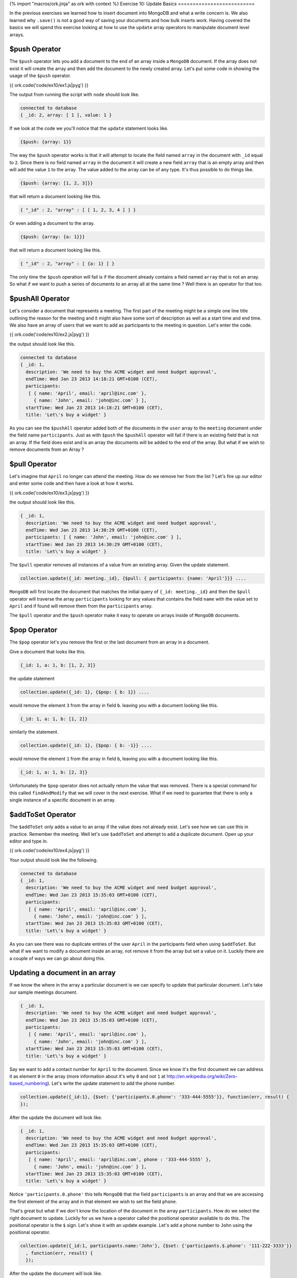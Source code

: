 {% import "macros/ork.jinja" as ork with context %}
Exercise 10: Update Basics
==========================

In the previous exercises we learned how to insert document into MongoDB and what a write concern is. We also learned why ``.save()`` is not a good way of saving your documents and how bulk inserts work. Having covered the basics we will spend this exercise looking at how to use the ``update`` array operators to manipulate document level arrays.

$push Operator
--------------

The ``$push`` operator lets you add a document to the end of an array inside a ``MongoDB`` document. If the array does not exist it will create the array and then add the document to the newly created array. Let's put some code in showing the usage of the ``$push`` operator.

{{ ork.code('code/ex10/ex1.js|pyg') }}

The output from running the script with ``node`` should look like.

.. code-block:: console

    connected to database
    { _id: 2, array: [ 1 ], value: 1 }

If we look at the code we you'll notice that the ``update`` statement looks like.

.. code-block:: javascript

    {$push: {array: 1}}

The way the ``$push`` operator works is that it will attempt to locate the field named ``array`` in the document with ``_id`` equal to ``2``. Since there is no field named ``array`` in the document it will create a new field ``array`` that is an empty array and then will add the value ``1`` to the array. The value added to the array can be of any type. It's thus possible to do things like.

.. code-block:: javascript

    {$push: {array: [1, 2, 3]}}

that will return a document looking like this.

.. code-block:: javascript

    { "_id" : 2, "array" : [ [ 1, 2, 3, 4 ] ] }

Or even adding a document to the array.

.. code-block:: javascript

    {$push: {array: {a: 1}}}

that will return a document looking like this.

.. code-block:: javascript

    { "_id" : 2, "array" : [ {a: 1} ] }

The only time the ``$push`` operation will fail is if the document already contains a field named ``array`` that is not an array. So what if we want to push a series of documents to an array all at the same time ? Well there is an operator for that too.

$pushAll Operator
-----------------

Let's consider a document that represents a meeting. The first part of the meeting might be a simple one line title outlining the reason for the meeting and it might also have some sort of description as well as a start time and end time. We also have an array of users that we want to add as participants to the meeting in question. Let's enter the code.

{{ ork.code('code/ex10/ex2.js|pyg') }}

the output should look like this.

.. code-block:: console

    connected to database
    { _id: 1,
      description: 'We need to buy the ACME widget and need budget approval',
      endTime: Wed Jan 23 2013 14:18:21 GMT+0100 (CET),
      participants:
       [ { name: 'April', email: 'april@inc.com' },
         { name: 'John', email: 'john@inc.com' } ],
      startTime: Wed Jan 23 2013 14:18:21 GMT+0100 (CET),
      title: 'Let\'s buy a widget' }

As you can see the ``$pushAll`` operator added both of the documents in the ``user`` array to the ``meeting`` document under the field name ``participants``. Just as with ``$push`` the ``$pushAll`` operator will fail if there is an existing field that is not an array. If the field does exist and is an array the documents will be added to the end of the array. But what if we wish to remove documents from an Array ? 

$pull Operator
--------------

Let's imagine that ``April`` no longer can attend the meeting. How do we remove her from the list ? Let's fire up our editor and enter some code and then have a look at how it works.

{{ ork.code('code/ex10/ex3.js|pyg') }}

the output should look like this.

.. code-block:: console

    { _id: 1,
      description: 'We need to buy the ACME widget and need budget approval',
      endTime: Wed Jan 23 2013 14:30:29 GMT+0100 (CET),
      participants: [ { name: 'John', email: 'john@inc.com' } ],
      startTime: Wed Jan 23 2013 14:30:29 GMT+0100 (CET),
      title: 'Let\'s buy a widget' }

The ``$pull`` operator removes all instances of a value from an existing array. Given the update statement.

.. code-block:: javascript

    collection.update({_id: meeting._id}, {$pull: { participants: {name: 'April'}}} ....

``MongoDB`` will first locate the document that matches the initial query of ``{_id: meeting._id}`` and then the ``$pull`` operator will traverse the array ``participants`` looking for any values that contains the field ``name`` with the value set to ``April`` and if found will remove them from the ``participants`` array.

The ``$pull`` operator and the ``$push`` operator make it easy to operate on arrays inside of ``MongoDB`` documents. 

$pop Operator
-------------

The ``$pop`` operator let's you remove the first or the last document from an array in a document.

Give a document that looks like this.

.. code-block:: javascript

    {_id: 1, a: 1, b: [1, 2, 3]}

the update statement

.. code-block:: javascript

    collection.update({_id: 1}, {$pop: { b: 1}} ....    

would remove the element ``3`` from the array in field ``b``. leaving you with a document looking like this.

.. code-block:: javascript

    {_id: 1, a: 1, b: [1, 2]}

similarly the statement.

.. code-block:: javascript

    collection.update({_id: 1}, {$pop: { b: -1}} ....    

would remove the element ``1`` from the array in field ``b``, leaving you with a document looking like this.

.. code-block:: javascript

    {_id: 1, a: 1, b: [2, 3]}

Unfortunately the ``$pop`` operator does not actually return the value that was removed. There is a special command for this called ``findAndModify`` that we will cover in the next exercise. What if we need to guarantee that there is only a single instance of a specific document in an array.

$addToSet Operator
------------------

The ``$addToSet`` only adds a value to an array if the value does not already exist. Let's see how we can use this in practice. Remember the meeting. Well let's use ``$addToSet`` and attempt to add a duplicate document. Open up your editor and type in.

{{ ork.code('code/ex10/ex4.js|pyg') }}

Your output should look like the following.

.. code-block:: console

    connected to database
    { _id: 1,
      description: 'We need to buy the ACME widget and need budget approval',
      endTime: Wed Jan 23 2013 15:35:03 GMT+0100 (CET),
      participants:
       [ { name: 'April', email: 'april@inc.com' },
         { name: 'John', email: 'john@inc.com' } ],
      startTime: Wed Jan 23 2013 15:35:03 GMT+0100 (CET),
      title: 'Let\'s buy a widget' }

As you can see there was no duplicate entries of the user ``April`` in the participants field when using ``$addToSet``. But what if we want to modify a document inside an array, not remove it from the array but set a value on it. Luckily there are a couple of ways we can go about doing this.

Updating a document in an array
-------------------------------

If we know the where in the array a particular document is we can specify to update that particular document. Let's take our sample meetings document.

.. code-block:: javascript

    { _id: 1,
      description: 'We need to buy the ACME widget and need budget approval',
      endTime: Wed Jan 23 2013 15:35:03 GMT+0100 (CET),
      participants:
       [ { name: 'April', email: 'april@inc.com' },
         { name: 'John', email: 'john@inc.com' } ],
      startTime: Wed Jan 23 2013 15:35:03 GMT+0100 (CET),
      title: 'Let\'s buy a widget' }

Say we want to add a contact number for ``April`` to the document. Since we know it's the first document we can address it as element ``0`` in the array (more information about it's why ``0`` and not ``1`` at http://en.wikipedia.org/wiki/Zero-based_numbering). Let's write the update statement to add the phone number.

.. code-block:: javascript

    collection.update({_id:1}, {$set: {'participants.0.phone': '333-444-5555'}}, function(err, result) {
    });

After the update the document will look like.

.. code-block:: javascript

    { _id: 1,
      description: 'We need to buy the ACME widget and need budget approval',
      endTime: Wed Jan 23 2013 15:35:03 GMT+0100 (CET),
      participants:
       [ { name: 'April', email: 'april@inc.com', phone : '333-444-5555' },
         { name: 'John', email: 'john@inc.com' } ],
      startTime: Wed Jan 23 2013 15:35:03 GMT+0100 (CET),
      title: 'Let\'s buy a widget' }

Notice ``'participants.0.phone'`` this tells ``MongoDB`` that the field ``participants`` is an array and that we are accessing the first element of the array and in that element we wish to set the field ``phone``.

That's great but what if we don't know the location of the document in the array ``participants``. How do we select the right document to update. Luckily for us we have a operator called the positional operator available to do this. The positional operator is the ``$`` sign. Let's show it with an update example. Let's add a phone number to ``John`` using the positional operator.

.. code-block:: javascript

    collection.update({_id:1, participants.name:'John'}, {$set: {'participants.$.phone': '111-222-3333'}}
      , function(err, result) {
      });

After the update the document will look like.

.. code-block:: javascript

    { _id: 1,
      description: 'We need to buy the ACME widget and need budget approval',
      endTime: Wed Jan 23 2013 15:35:03 GMT+0100 (CET),
      participants:
       [ { name: 'April', email: 'april@inc.com', phone : '333-444-5555' },
         { name: 'John', email: 'john@inc.com', phone : '111-222-3333' } ],
      startTime: Wed Jan 23 2013 15:35:03 GMT+0100 (CET),
      title: 'Let\'s buy a widget' }

Notice the two main differences. The first part is the query which looks like ``{_id:1, participants.name:'John'}``. This will locate the document where ``_id`` is ``1`` and it contains a participant document where the ``name`` field equals to ``John``.

The update part  ``{'$set': {'participants.$.phone': '111-222-3333'}}`` contains the ``$`` which tells ``MongoDB`` to locate the first participant who's ``name`` field equals ``John`` and update ``$set`` the value of the field ``phone`` in that document to ``111-222-3333``.

There are a couple of limitations to the ``$`` operator. The first is that it will only change the ``first`` matching document so if you use a ``query`` that is picking a document in an array by a ``field`` that is not unique it will only update the first match. So it's important to make sure you are using a field in the documents for your query uniquely identifies it. There are some other limitations for the command that you can read more about at http://docs.mongodb.org/manual/reference/operator/positional/#_S_.

One $push To Rule Them All
--------------------------

``MongoDB`` 2.4 or higher introduces some changes in the ``$push`` operator that deprecates the usage of ``$pushAll`` and allows you to fix the max size of an array. This is most easily showed using an example.

Say we have a document that looks like this.

.. code-block:: javascript

    { _id: 1, a: [1, 2, 3, 4, 5] }

Let's add 2 more elements but we want to keep the size fixed to a max of 5 elements.

.. code-block:: javascript

    collection.update({_id:1}, {$push: { a: { $each: [6, 7], $slice: -5}}}, function(err, result) {
    });

The results from the update.

.. code-block:: javascript

    { _id: 1, a: [3, 4, 5, 6, 7] }

Let's pick apart the update statement.

.. code-block:: javascript

    {$push: { a: { $each: [6, 7], $slice: -5}}}

The ``$each`` parameter of the ``$push`` operator takes an array of values or objects and replaces the ``$pushAll`` operation. so the operation ``{$push: { a: { $each: [6, 7]}}}`` is equivalent to ``{$pushAll: {a : [6, 7]}}``. The second parameter is ``$slice``. ``$slice`` takes a value that is ``0`` or less and trims the number of elements in the array from right to left. In other words the following happens.

.. code-block:: console

    [1, 2, 3, 4, 5]
    [1, 2, 3, 4, 5, 6, 7]
    [3, 4, 5, 6, 7]

Between the second and third step the ``$push`` operator takes the last five elements and removes the rest. This makes it possible to ``enforce`` a fixed size array field in a document. The last parameter we will show is the ``$sort`` parameter. Let's write up an example. Take a document like.

.. code-block:: javascript

    { _id: 1, a: [{pri:4}, {pri:1}, {pri:2}, {pri:4}, {pri:3}] }

Now let's add some new objects to our fixed size array and sort them in ``descending`` order with the highest priority object first.

.. code-block:: javascript

    collection.update({_id:1}, {$push: { a: { $each: [ {pri:2}, {pri:1}], $slice: -5, $sort: {pri:-1}}}}
      , function(err, result) {

      });

The results from the update.

.. code-block:: javascript

    { _id: 1, a: [{pri:3}, {pri:2}, {pri:2}, {pri:1}, {pri:1}] }

The thing to notice is that the ``$sort`` will be applied before the ``slice`` and that it only supports sorting of objects. You cannot use ``$sort`` with an array of numbers for example.

That covers working with arrays when performing updates. As we briefly touched upon earlier there is an additional update command available called ``findAndModify``. In the next exercise we will learn how it works and for what kind of situations it's useful.



















